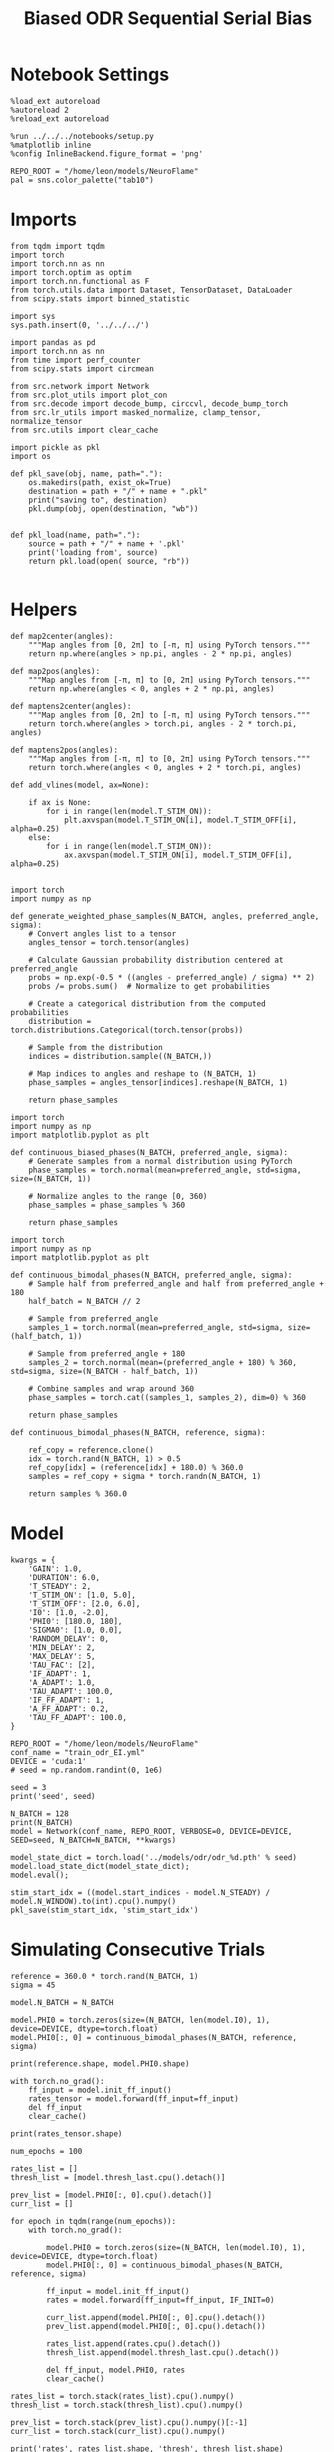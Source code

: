 #+STARTUP: fold
#+TITLE: Biased ODR Sequential Serial Bias
#+PROPERTY: header-args:ipython :results both :exports both :async yes :session bodr_seq_sb :kernel torch :exports results :output-dir ./figures/bodr_seq_sb :file (lc/org-babel-tangle-figure-filename)

* Notebook Settings

#+begin_src ipython
  %load_ext autoreload
  %autoreload 2
  %reload_ext autoreload

  %run ../../../notebooks/setup.py
  %matplotlib inline
  %config InlineBackend.figure_format = 'png'

  REPO_ROOT = "/home/leon/models/NeuroFlame"
  pal = sns.color_palette("tab10")
#+end_src

#+RESULTS:
:RESULTS:
: The autoreload extension is already loaded. To reload it, use:
:   %reload_ext autoreload
: Python exe
: /home/leon/mambaforge/envs/torch/bin/python
: <Figure size 800x494.427 with 0 Axes>
:END:

* Imports

#+begin_src ipython
from tqdm import tqdm
import torch
import torch.nn as nn
import torch.optim as optim
import torch.nn.functional as F
from torch.utils.data import Dataset, TensorDataset, DataLoader
from scipy.stats import binned_statistic
#+end_src

#+RESULTS:

#+begin_src ipython
  import sys
  sys.path.insert(0, '../../../')

  import pandas as pd
  import torch.nn as nn
  from time import perf_counter
  from scipy.stats import circmean

  from src.network import Network
  from src.plot_utils import plot_con
  from src.decode import decode_bump, circcvl, decode_bump_torch
  from src.lr_utils import masked_normalize, clamp_tensor, normalize_tensor
  from src.utils import clear_cache
#+end_src

#+RESULTS:

#+begin_src ipython :tangle ../src/torch/utils.py
  import pickle as pkl
  import os

  def pkl_save(obj, name, path="."):
      os.makedirs(path, exist_ok=True)
      destination = path + "/" + name + ".pkl"
      print("saving to", destination)
      pkl.dump(obj, open(destination, "wb"))


  def pkl_load(name, path="."):
      source = path + "/" + name + '.pkl'
      print('loading from', source)
      return pkl.load(open( source, "rb"))

#+end_src

#+RESULTS:

* Helpers

#+begin_src ipython
def map2center(angles):
    """Map angles from [0, 2π] to [-π, π] using PyTorch tensors."""
    return np.where(angles > np.pi, angles - 2 * np.pi, angles)

def map2pos(angles):
    """Map angles from [-π, π] to [0, 2π] using PyTorch tensors."""
    return np.where(angles < 0, angles + 2 * np.pi, angles)
#+end_src

#+RESULTS:

#+begin_src ipython
def maptens2center(angles):
    """Map angles from [0, 2π] to [-π, π] using PyTorch tensors."""
    return torch.where(angles > torch.pi, angles - 2 * torch.pi, angles)

def maptens2pos(angles):
    """Map angles from [-π, π] to [0, 2π] using PyTorch tensors."""
    return torch.where(angles < 0, angles + 2 * torch.pi, angles)
#+end_src

#+RESULTS:

#+begin_src ipython
def add_vlines(model, ax=None):

    if ax is None:
        for i in range(len(model.T_STIM_ON)):
            plt.axvspan(model.T_STIM_ON[i], model.T_STIM_OFF[i], alpha=0.25)
    else:
        for i in range(len(model.T_STIM_ON)):
            ax.axvspan(model.T_STIM_ON[i], model.T_STIM_OFF[i], alpha=0.25)

#+end_src

#+RESULTS:


#+begin_src ipython
import torch
import numpy as np

def generate_weighted_phase_samples(N_BATCH, angles, preferred_angle, sigma):
    # Convert angles list to a tensor
    angles_tensor = torch.tensor(angles)

    # Calculate Gaussian probability distribution centered at preferred_angle
    probs = np.exp(-0.5 * ((angles - preferred_angle) / sigma) ** 2)
    probs /= probs.sum()  # Normalize to get probabilities

    # Create a categorical distribution from the computed probabilities
    distribution = torch.distributions.Categorical(torch.tensor(probs))

    # Sample from the distribution
    indices = distribution.sample((N_BATCH,))

    # Map indices to angles and reshape to (N_BATCH, 1)
    phase_samples = angles_tensor[indices].reshape(N_BATCH, 1)

    return phase_samples
#+end_src

#+RESULTS:

#+begin_src ipython
import torch
import numpy as np
import matplotlib.pyplot as plt

def continuous_biased_phases(N_BATCH, preferred_angle, sigma):
    # Generate samples from a normal distribution using PyTorch
    phase_samples = torch.normal(mean=preferred_angle, std=sigma, size=(N_BATCH, 1))

    # Normalize angles to the range [0, 360)
    phase_samples = phase_samples % 360

    return phase_samples
    #+end_src

    #+RESULTS:

#+begin_src ipython
import torch
import numpy as np
import matplotlib.pyplot as plt

def continuous_bimodal_phases(N_BATCH, preferred_angle, sigma):
    # Sample half from preferred_angle and half from preferred_angle + 180
    half_batch = N_BATCH // 2

    # Sample from preferred_angle
    samples_1 = torch.normal(mean=preferred_angle, std=sigma, size=(half_batch, 1))

    # Sample from preferred_angle + 180
    samples_2 = torch.normal(mean=(preferred_angle + 180) % 360, std=sigma, size=(N_BATCH - half_batch, 1))

    # Combine samples and wrap around 360
    phase_samples = torch.cat((samples_1, samples_2), dim=0) % 360

    return phase_samples
#+end_src

#+RESULTS:

#+begin_src ipython
def continuous_bimodal_phases(N_BATCH, reference, sigma):

    ref_copy = reference.clone()
    idx = torch.rand(N_BATCH, 1) > 0.5
    ref_copy[idx] = (reference[idx] + 180.0) % 360.0
    samples = ref_copy + sigma * torch.randn(N_BATCH, 1)

    return samples % 360.0
#+end_src

#+RESULTS:

* Model

#+begin_src ipython
kwargs = {
    'GAIN': 1.0,
    'DURATION': 6.0,
    'T_STEADY': 2,
    'T_STIM_ON': [1.0, 5.0],
    'T_STIM_OFF': [2.0, 6.0],
    'I0': [1.0, -2.0],
    'PHI0': [180.0, 180],
    'SIGMA0': [1.0, 0.0],
    'RANDOM_DELAY': 0,
    'MIN_DELAY': 2,
    'MAX_DELAY': 5,
    'TAU_FAC': [2],
    'IF_ADAPT': 1,
    'A_ADAPT': 1.0,
    'TAU_ADAPT': 100.0,
    'IF_FF_ADAPT': 1,
    'A_FF_ADAPT': 0.2,
    'TAU_FF_ADAPT': 100.0,
}
#+end_src

#+RESULTS:

#+begin_src ipython
REPO_ROOT = "/home/leon/models/NeuroFlame"
conf_name = "train_odr_EI.yml"
DEVICE = 'cuda:1'
# seed = np.random.randint(0, 1e6)

seed = 3
print('seed', seed)
#+end_src

#+RESULTS:
: seed 3

#+begin_src ipython
N_BATCH = 128
print(N_BATCH)
model = Network(conf_name, REPO_ROOT, VERBOSE=0, DEVICE=DEVICE, SEED=seed, N_BATCH=N_BATCH, **kwargs)
#+end_src

#+RESULTS:
: 128

#+begin_src ipython
model_state_dict = torch.load('../models/odr/odr_%d.pth' % seed)
model.load_state_dict(model_state_dict);
model.eval();
#+end_src

#+RESULTS:

#+begin_src ipython
stim_start_idx = ((model.start_indices - model.N_STEADY) / model.N_WINDOW).to(int).cpu().numpy()
pkl_save(stim_start_idx, 'stim_start_idx')
#+end_src

#+RESULTS:
: saving to ./stim_start_idx.pkl

* Simulating Consecutive Trials

#+begin_src ipython
reference = 360.0 * torch.rand(N_BATCH, 1)
sigma = 45
#+end_src

#+RESULTS:

#+begin_src ipython
model.N_BATCH = N_BATCH

model.PHI0 = torch.zeros(size=(N_BATCH, len(model.I0), 1), device=DEVICE, dtype=torch.float)
model.PHI0[:, 0] = continuous_bimodal_phases(N_BATCH, reference, sigma)

print(reference.shape, model.PHI0.shape)

with torch.no_grad():
    ff_input = model.init_ff_input()
    rates_tensor = model.forward(ff_input=ff_input)
    del ff_input
    clear_cache()

print(rates_tensor.shape)
#+end_src

#+RESULTS:
: torch.Size([128, 1]) torch.Size([128, 2, 1])
: torch.Size([128, 61, 750])

#+begin_src ipython
num_epochs = 100

rates_list = []
thresh_list = [model.thresh_last.cpu().detach()]

prev_list = [model.PHI0[:, 0].cpu().detach()]
curr_list = []

for epoch in tqdm(range(num_epochs)):
    with torch.no_grad():

        model.PHI0 = torch.zeros(size=(N_BATCH, len(model.I0), 1), device=DEVICE, dtype=torch.float)
        model.PHI0[:, 0] = continuous_bimodal_phases(N_BATCH, reference, sigma)

        ff_input = model.init_ff_input()
        rates = model.forward(ff_input=ff_input, IF_INIT=0)

        curr_list.append(model.PHI0[:, 0].cpu().detach())
        prev_list.append(model.PHI0[:, 0].cpu().detach())

        rates_list.append(rates.cpu().detach())
        thresh_list.append(model.thresh_last.cpu().detach())

        del ff_input, model.PHI0, rates
        clear_cache()

rates_list = torch.stack(rates_list).cpu().numpy()
thresh_list = torch.stack(thresh_list).cpu().numpy()

prev_list = torch.stack(prev_list).cpu().numpy()[:-1]
curr_list = torch.stack(curr_list).cpu().numpy()

print('rates', rates_list.shape, 'thresh', thresh_list.shape)
print('curr', curr_list.shape, 'prev', prev_list.shape)
#+end_src

#+RESULTS:
:RESULTS:
: 100% 100/100 [01:00<00:00,  1.64it/s]
:
: rates (100, 128, 61, 750) thresh (101, 128, 1000)
: curr (100, 128, 1) prev (100, 128, 1)
:END:

#+begin_src ipython
pkl_save(reference * torch.pi /180.0, 'ref_list') # references (n_trials, 1) in
pkl_save(prev_list, 'prev_list') # previous stimulus location (n_trials, n_session, 1) in radians
pkl_save(curr_list, 'curr_list') # current stimulus location (n_trials, n_session, 1) in radians
pkl_save(rates_list, 'rates_list') # rates of the simulations (n_trials, n_session, n_time, n_neurons) in Hz
#+end_src

#+RESULTS:
: saving to ./ref_list.pkl
: saving to ./prev_list.pkl
: saving to ./curr_list.pkl
: saving to ./rates_list.pkl

#+begin_src ipython
plt.hist(prev_list[:, 0, 0] * 180 / np.pi, bins=20, histtype='step')
plt.hist(curr_list[:, 0, 0] * 180 / np.pi, bins=20, histtype='step')
plt.show()
#+end_src

#+RESULTS:
[[./figures/bodr_seq_sb/figure_19.png]]

#+begin_src ipython
plt.imshow(thresh_list[:,0, :750].T, aspect='auto', cmap='jet', vmin=0)
plt.xlabel('Trial Pair')
plt.ylabel('Neuron #')
plt.show()
#+end_src

#+RESULTS:
[[./figures/bodr_seq_sb/figure_20.png]]

#+begin_src ipython
fig, ax = plt.subplots(1, 2, figsize=[2*width, height])
ax[0].scatter(rates_list[0, 0, -1], rates_list[-1, 0, -1])
ax[1].scatter(thresh_list[0, 0], thresh_list[-1, 0])

plt.show()
#+end_src

#+RESULTS:
[[./figures/bodr_seq_sb/figure_21.png]]

#+begin_src ipython
plt.plot(thresh_list[:, 0, :10])
plt.xlabel('Trial Pair')
plt.ylabel('Threshold')
plt.show()
#+end_src

#+RESULTS:
[[./figures/bodr_seq_sb/figure_22.png]]


* Errors

#+begin_src ipython
n_half = num_epochs // 2
#n_half = 1
#+end_src

#+RESULTS:

#+begin_src ipython
curr_ini =  curr_list[:n_half]
curr_last = curr_list[-n_half:]

prev_ini =  prev_list[:n_half]
prev_last = prev_list[-n_half:]
print(curr_ini.shape, prev_ini.shape)
#+end_src

#+RESULTS:
: (50, 128, 1) (50, 128, 1)

#+begin_src ipython
_, _, phi_ini = decode_bump_torch(rates_list[:n_half, ...], axis=-1)
print(phi_ini.shape)
#+end_src

#+RESULTS:
: torch.Size([50, 128, 61])

#+begin_src ipython
_, _, phi_last = decode_bump_torch(rates_list[-n_half:, ...], axis=-1)
print(phi_last.shape)
#+end_src

#+RESULTS:
: torch.Size([50, 128, 61])

#+begin_src ipython
def get_error_curr_prev(phi, curr, prev, reference):
    target_loc = curr  * 180.0 / np.pi

    rel_loc = prev - curr
    rel_loc = (rel_loc + np.pi) % (2 * np.pi) - np.pi
    rel_loc *= 180 / np.pi

    ref_loc = reference[np.newaxis] - curr
    ref_loc = (ref_loc + np.pi) % (2 * np.pi) - np.pi
    ref_loc *= 180 / np.pi

    error_curr = phi - curr
    error_curr = (error_curr + np.pi) % (2 * np.pi) - np.pi
    error_curr *= 180 / np.pi

    return np.vstack(target_loc), np.vstack(rel_loc), np.vstack(ref_loc), np.array(error_curr)
#+end_src

#+RESULTS:

#+begin_src ipython
def get_end_point(model, errors):

    stim_start_idx = ((model.start_indices - model.N_STEADY) / model.N_WINDOW).to(int).cpu().numpy()

    end_point = []
    for k in range(errors.shape[1]):
            idx = stim_start_idx[1][k]-1
            end_point.append(errors[:, k, idx])

    return np.array(end_point).T.reshape(-1, 1)
#+end_src

#+RESULTS:

#+begin_src ipython
targ_ini, rel_ini, ref_ini, errors_ini = get_error_curr_prev(phi_ini, curr_ini, prev_ini, reference * np.pi / 180.0)
targ_last, rel_last, ref_last, errors_last = get_error_curr_prev(phi_last, curr_last, prev_last, reference * np.pi / 180.0)
print(targ_ini.shape, rel_ini.shape, ref_ini.shape, errors_ini.shape)
#+end_src

#+RESULTS:
: (6400, 1) (6400, 1) (6400, 1) (50, 128, 61)

#+begin_src ipython
print(ref_ini.shape, rel_ini.shape, errors_ini.shape)
#+end_src

#+RESULTS:
: (6400, 1) (6400, 1) (50, 128, 61)

#+begin_src ipython
end_point_ini = get_end_point(model, errors_ini)
end_point_last = get_end_point(model, errors_last)
print(end_point_ini.shape, end_point_last.shape)
#+end_src

#+RESULTS:
: (6400, 1) (6400, 1)

#+begin_src ipython
fig, ax = plt.subplots(1, 3, figsize=[3*width, height])

ax[0].hist(reference[:, 0])
ax[1].hist(end_point_ini[:, 0], bins='auto')
ax[2].hist(end_point_last[:, 0], bins='auto')
plt.show()
#+end_src

#+RESULTS:
[[./figures/bodr_seq_sb/figure_32.png]]

#+begin_src ipython
time_points = np.linspace(0, model.DURATION, errors_ini.shape[-1])
idx = np.random.randint(errors_ini.shape[1], size=100)

fig, ax = plt.subplots(1, 2, figsize=[2*width, height])
ax[0].plot(time_points, errors_ini[0][idx].T, alpha=.4)
add_vlines(model, ax[0])

ax[0].set_xlabel('t')
ax[0].set_ylabel('error first half(°)')

ax[1].plot(time_points, errors_last[0][idx].T, alpha=.4)
add_vlines(model, ax[1])

ax[1].set_xlabel('t')
ax[1].set_ylabel('error last half (°)')
plt.show()
#+end_src

#+RESULTS:
[[./figures/bodr_seq_sb/figure_33.png]]

#+begin_src ipython

#+end_src

#+RESULTS:

* Serial Bias Curves

#+begin_src ipython
print(targ_ini.shape, rel_ini.shape, ref_ini.shape, end_point_ini.shape)
#+end_src

#+RESULTS:
: (6400, 1) (6400, 1) (6400, 1) (6400, 1)

#+begin_src ipython
n_bins = 16
data_ini = pd.DataFrame({'target_loc': targ_ini[:, -1], 'rel_loc': rel_ini[:, -1], 'ref_loc': ref_ini[:, -1], 'errors': end_point_ini[:, 0]})
data_last = pd.DataFrame({'target_loc': targ_last[:, -1], 'rel_loc': rel_last[:, -1], 'ref_loc': ref_last[:, -1], 'errors': end_point_last[:, 0]})
#+end_src

#+RESULTS:

#+begin_src ipython
def get_correct_error(n_bins, df, error_type='rel_loc', thresh=25):
    import numpy as np
    import pandas as pd

    # 1. Threshold errors
    if thresh is not None:
        data = df[(df['errors'] >= -thresh) & (df['errors'] <= thresh)].copy()
    else:
        data = df.copy()

    # 2. Bin target locations
    bin_edges = np.linspace(0, 360, n_bins + 1)
    data['bin_target'] = pd.cut(data['target_loc'], bins=bin_edges, include_lowest=True)
    mean_errors_per_bin = data.groupby('bin_target')['errors'].mean()

    # 3. Remove mean error per target location (for rel_loc)
    if error_type == 'rel_loc':
        data['adjusted_errors'] = data['errors'] - data['bin_target'].map(mean_errors_per_bin).astype(float)
    else:
        data['adjusted_errors'] = data['errors']

    # 4. Bin by error_type for both full versions
    data['bin_error'] = pd.cut(data[error_type], bins=n_bins)
    bin_error = data.groupby('bin_error')['adjusted_errors'].agg(['mean', 'sem']).reset_index()
    edges = bin_error['bin_error'].cat.categories
    centers = (edges.left + edges.right) / 2

    # 5. Flipped error absolute analysis
    if error_type == 'rel_loc':
        # Bin abs(rel_loc) from 0 to 180
        data['error_abs'] = np.abs(data[error_type])
        data['bin_error_abs'] = pd.cut(data['error_abs'], bins=n_bins, include_lowest=True)
        # Flip so all directions use same sign
        data['adjusted_errors_abs'] = data['adjusted_errors'] * np.sign(data[error_type])
    else:
        # Bin abs(ref_loc) from 0 to 90
        data['error_abs'] = np.abs(data[error_type])
        data = data[data['error_abs'] <= 90.0]  # Only 0-90
        data['bin_error_abs'] = pd.cut(data['error_abs'], bins=n_bins, include_lowest=True)
        # Flip so all directions use same sign for ref_loc
        data['adjusted_errors_abs'] = data['adjusted_errors'] * np.sign(data[error_type])

    bin_error_abs = data.groupby('bin_error_abs')['adjusted_errors_abs'].agg(['mean', 'sem']).reset_index()
    edges_abs = bin_error_abs['bin_error_abs'].cat.categories
    centers_abs = (edges_abs.left + edges_abs.right) / 2

    return centers, bin_error, centers_abs, bin_error_abs
#+end_src

#+RESULTS:

#+begin_src ipython
centers_ini, bin_rel_ini, centers_abs_ini, bin_rel_abs_ini = get_correct_error(n_bins, data_ini)
centers_last, bin_rel_last, centers_abs_last, bin_rel_abs_last = get_correct_error(n_bins, data_last)
#+end_src

#+RESULTS:

#+begin_src ipython
fig, ax = plt.subplots(1, 2, figsize=[2*width, height])

ax[0].plot(centers_ini, bin_rel_ini['mean'], 'r', label='First half')
ax[0].fill_between(centers_ini, bin_rel_ini['mean'] - bin_rel_ini['sem'], bin_rel_ini['mean'] + bin_rel_ini['sem'], color='r', alpha=0.2)

ax[0].plot(centers_last, bin_rel_last['mean'], 'b', label='Last half')
ax[0].fill_between(centers_last, bin_rel_last['mean'] - bin_rel_last['sem'], bin_rel_last['mean'] + bin_rel_last['sem'], color='b', alpha=0.2)

ax[0].axhline(0, color='k', linestyle=":")
ax[0].set_xlabel('Rel. Loc. (°)')
ax[0].set_ylabel('Error (°)')
ax[0].set_xticks(np.linspace(-180, 180, 5))

ax[1].plot(centers_abs_ini, bin_rel_abs_ini['mean'], 'r', label='First half')
ax[1].fill_between(centers_abs_ini, bin_rel_abs_ini['mean'] - bin_rel_abs_ini['sem'], bin_rel_abs_ini['mean'] + bin_rel_abs_ini['sem'], color='r', alpha=0.2)

ax[1].plot(centers_abs_last, bin_rel_abs_last['mean'], 'b', label='Last half')
ax[1].fill_between(centers_abs_last, bin_rel_abs_last['mean'] - bin_rel_abs_last['sem'], bin_rel_abs_last['mean'] + bin_rel_abs_last['sem'], color='b', alpha=0.2)

ax[1].axhline(0, color='k', linestyle=":")
ax[1].set_xlabel('Rel. Loc. (°)')
ax[1].set_ylabel('Flip. Error (°)')
ax[1].legend(fontsize=12)
ax[1].set_xticks(np.linspace(0, 180, 3))

plt.tight_layout()
plt.show()
#+end_src

#+RESULTS:
[[./figures/bodr_seq_sb/figure_39.png]]

#+begin_src ipython
centers_ref_ini, bin_ref_ini, centers_ref_abs_ini, bin_ref_abs_ini = get_correct_error(n_bins, data_ini, error_type='ref_loc')
centers_ref_last, bin_ref_last, centers_ref_abs_last, bin_ref_abs_last = get_correct_error(n_bins, data_last, error_type='ref_loc')
#+end_src

#+RESULTS:

#+begin_src ipython
fig, ax = plt.subplots(1, 2, figsize=[2*width, height])

ax[0].plot(centers_ref_ini, bin_ref_ini['mean'], 'r', label='First half')
ax[0].fill_between(centers_ref_ini, bin_ref_ini['mean'] - bin_ref_ini['sem'], bin_ref_ini['mean'] + bin_ref_ini['sem'], color='r', alpha=0.2)

ax[0].plot(centers_ref_last, bin_ref_last['mean'], 'b', label='Last half')
ax[0].fill_between(centers_ref_last, bin_ref_last['mean'] - bin_ref_last['sem'], bin_ref_last['mean'] + bin_ref_last['sem'], color='b', alpha=0.2)

ax[0].axhline(0, color='k', linestyle=":")
ax[0].set_xlabel('Ref. Loc. (°)')
ax[0].set_ylabel('Error (°)')
ax[0].set_xticks(np.linspace(-180, 180, 5))

ax[1].plot(centers_ref_abs_ini, bin_ref_abs_ini['mean'], 'r', label='First half')
ax[1].fill_between(centers_ref_abs_ini, bin_ref_abs_ini['mean'] - bin_ref_abs_ini['sem'], bin_ref_abs_ini['mean'] + bin_ref_abs_ini['sem'], color='r', alpha=0.2)

ax[1].plot(centers_ref_abs_last, bin_ref_abs_last['mean'], 'b', label='Last half')
ax[1].fill_between(centers_ref_abs_last, bin_ref_abs_last['mean'] - bin_ref_abs_last['sem'], bin_ref_abs_last['mean'] + bin_ref_abs_last['sem'], color='b', alpha=0.2)

ax[1].axhline(0, color='k', linestyle=":")
ax[1].set_xlabel('Ref. Loc. (°)')
ax[1].set_ylabel('Flip. Error (°)')
ax[1].legend(fontsize=12)
ax[1].set_xticks(np.linspace(0, 90, 3))

plt.tight_layout()
plt.show()
#+end_src

#+RESULTS:
[[./figures/bodr_seq_sb/figure_41.png]]

#+begin_src ipython

#+end_src

#+RESULTS:

* Bias Evolution along a session

#+begin_src ipython
print(rates_list.shape)
#+end_src

#+RESULTS:
: (100, 128, 61, 750)

#+begin_src ipython
_, _, phi_list = decode_bump_torch(rates_list, axis=-1)
print(phi_list.shape)
#+end_src

#+RESULTS:
: torch.Size([100, 128, 61])

#+begin_src ipython
cmap = plt.get_cmap('Blues')
colors = [cmap( (i+1) / phi_list.shape[0] ) for i in range(phi_list.shape[0])]

n_bins = 16

serial_list = []
ref_list = []

fig, ax = plt.subplots(1, 2, figsize=[2*width, height])

for i in range(phi_list.shape[0]): # trial by trial
    targ_trial, rel_trial, ref_trial, errors_trial = get_error_curr_prev(phi_list[i, np.newaxis], curr_list[i, np.newaxis], prev_list[i, np.newaxis], reference * np.pi / 180.0)

    end_point_trial = get_end_point(model, errors_trial)

    # print(targ_trial.shape, rel_trial.shape, ref_trial.shape, errors_trial.shape, end_point_trial.shape)

    data = pd.DataFrame({'target_loc': targ_trial[:, -1], 'rel_loc': rel_trial[:, -1], 'ref_loc': ref_trial[:, -1], 'errors': end_point_trial[:, 0]})

    centers, bin_rel, centers_abs, bin_rel_abs = get_correct_error(n_bins, data)
    centers_ref, bin_ref, centers_abs, bin_ref_abs = get_correct_error(n_bins, data, error_type='ref_loc')

    ax[0].plot(centers, bin_rel['mean'], color=colors[i], alpha=1)
    ax[0].axhline(0, ls='--', color='k')
    ax[0].set_xlabel('Rel. Loc. (°)')
    ax[0].set_ylabel('Error (°)')
    ax[0].set_xticks(np.linspace(-180, 180, 5))

    ax[1].plot(centers_ref, bin_ref['mean'], color=colors[i], alpha=1)
    ax[1].axhline(0, ls='--', color='k')
    ax[1].set_xlabel('Ref. Loc. (°)')
    ax[1].set_ylabel('Error (°)')
    ax[1].set_xticks(np.linspace(-180, 180, 5))

    idx_max = np.argmax(abs(bin_rel_abs['mean']))
    serial_max = bin_rel_abs['mean'][idx_max]
    serial_std = bin_rel_abs['sem'][idx_max]

    serial_list.append([serial_max, serial_std])

    idx_max = np.argmax(abs(bin_ref_abs['mean']))
    ref_max = bin_ref_abs['mean'][idx_max]
    ref_std = bin_ref_abs['sem'][idx_max]

    ref_list.append([ref_max, ref_std])

serial_list = np.array(serial_list).T
ref_list = np.array(ref_list).T
print(serial_list.shape)
plt.show()
#+end_src

#+RESULTS:
:RESULTS:
: (2, 100)
[[./figures/bodr_seq_sb/figure_45.png]]
:END:

#+begin_src ipython
delay_duration = 100
xdelay = np.linspace(0, delay_duration, serial_list.shape[1])

fig, ax = plt.subplots(1, 2, figsize=[2*width, height])

from scipy.ndimage import gaussian_filter1d

s0 = 5
ax[0].plot(xdelay, gaussian_filter1d(serial_list[0], s0), '-')
ax[0].fill_between(xdelay, gaussian_filter1d(serial_list[0] - serial_list[1], s0), gaussian_filter1d(serial_list[0] + serial_list[1], s0), color='b', alpha=0.2)
ax[0].axhline(0, ls='--', color='k')

ax[0].set_xlabel('Trial #')
ax[0].set_ylabel('Serial Bias (°)')

ax[1].plot(xdelay, gaussian_filter1d(ref_list[0], s0), '-')
ax[1].fill_between(xdelay, gaussian_filter1d(ref_list[0] - ref_list[1], s0), gaussian_filter1d(ref_list[0] + ref_list[1], s0), color='b', alpha=0.2)
ax[1].axhline(0, ls='--', color='k')

ax[1].set_xlabel('Trial #')
ax[1].set_ylabel('Ref. Bias (°)')

plt.show()
#+end_src

#+RESULTS:
[[./figures/bodr_seq_sb/figure_46.png]]

#+begin_src ipython

#+end_src

#+RESULTS:
